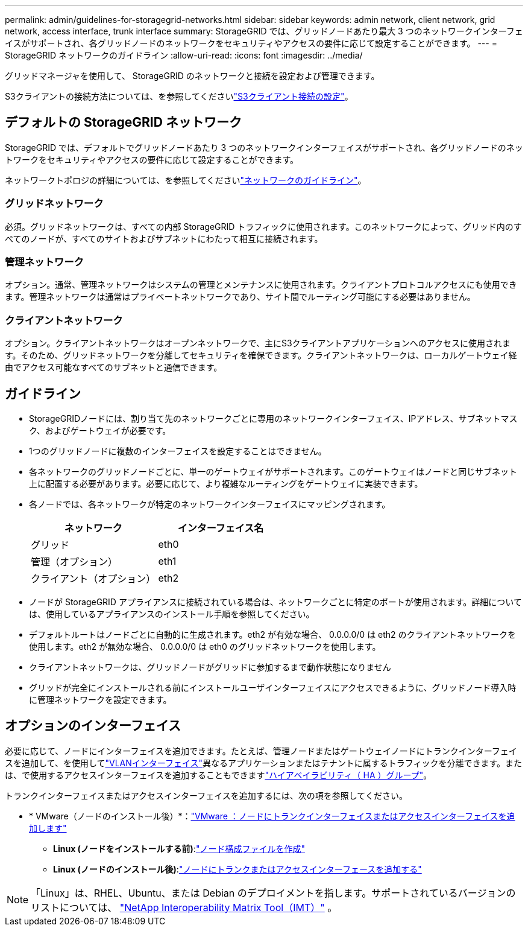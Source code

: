 ---
permalink: admin/guidelines-for-storagegrid-networks.html 
sidebar: sidebar 
keywords: admin network, client network, grid network, access interface, trunk interface 
summary: StorageGRID では、グリッドノードあたり最大 3 つのネットワークインターフェイスがサポートされ、各グリッドノードのネットワークをセキュリティやアクセスの要件に応じて設定することができます。 
---
= StorageGRID ネットワークのガイドライン
:allow-uri-read: 
:icons: font
:imagesdir: ../media/


[role="lead"]
グリッドマネージャを使用して、 StorageGRID のネットワークと接続を設定および管理できます。

S3クライアントの接続方法については、を参照してくださいlink:configuring-client-connections.html["S3クライアント接続の設定"]。



== デフォルトの StorageGRID ネットワーク

StorageGRID では、デフォルトでグリッドノードあたり 3 つのネットワークインターフェイスがサポートされ、各グリッドノードのネットワークをセキュリティやアクセスの要件に応じて設定することができます。

ネットワークトポロジの詳細については、を参照してくださいlink:../network/index.html["ネットワークのガイドライン"]。



=== グリッドネットワーク

必須。グリッドネットワークは、すべての内部 StorageGRID トラフィックに使用されます。このネットワークによって、グリッド内のすべてのノードが、すべてのサイトおよびサブネットにわたって相互に接続されます。



=== 管理ネットワーク

オプション。通常、管理ネットワークはシステムの管理とメンテナンスに使用されます。クライアントプロトコルアクセスにも使用できます。管理ネットワークは通常はプライベートネットワークであり、サイト間でルーティング可能にする必要はありません。



=== クライアントネットワーク

オプション。クライアントネットワークはオープンネットワークで、主にS3クライアントアプリケーションへのアクセスに使用されます。そのため、グリッドネットワークを分離してセキュリティを確保できます。クライアントネットワークは、ローカルゲートウェイ経由でアクセス可能なすべてのサブネットと通信できます。



== ガイドライン

* StorageGRIDノードには、割り当て先のネットワークごとに専用のネットワークインターフェイス、IPアドレス、サブネットマスク、およびゲートウェイが必要です。
* 1つのグリッドノードに複数のインターフェイスを設定することはできません。
* 各ネットワークのグリッドノードごとに、単一のゲートウェイがサポートされます。このゲートウェイはノードと同じサブネット上に配置する必要があります。必要に応じて、より複雑なルーティングをゲートウェイに実装できます。
* 各ノードでは、各ネットワークが特定のネットワークインターフェイスにマッピングされます。
+
[cols="1a,1a"]
|===
| ネットワーク | インターフェイス名 


 a| 
グリッド
 a| 
eth0



 a| 
管理（オプション）
 a| 
eth1



 a| 
クライアント（オプション）
 a| 
eth2

|===
* ノードが StorageGRID アプライアンスに接続されている場合は、ネットワークごとに特定のポートが使用されます。詳細については、使用しているアプライアンスのインストール手順を参照してください。
* デフォルトルートはノードごとに自動的に生成されます。eth2 が有効な場合、 0.0.0.0/0 は eth2 のクライアントネットワークを使用します。eth2 が無効な場合、 0.0.0.0/0 は eth0 のグリッドネットワークを使用します。
* クライアントネットワークは、グリッドノードがグリッドに参加するまで動作状態になりません
* グリッドが完全にインストールされる前にインストールユーザインターフェイスにアクセスできるように、グリッドノード導入時に管理ネットワークを設定できます。




== オプションのインターフェイス

必要に応じて、ノードにインターフェイスを追加できます。たとえば、管理ノードまたはゲートウェイノードにトランクインターフェイスを追加して、を使用してlink:../admin/configure-vlan-interfaces.html["VLANインターフェイス"]異なるアプリケーションまたはテナントに属するトラフィックを分離できます。または、で使用するアクセスインターフェイスを追加することもできますlink:../admin/configure-high-availability-group.html["ハイアベイラビリティ（ HA ）グループ"]。

トランクインターフェイスまたはアクセスインターフェイスを追加するには、次の項を参照してください。

* * VMware（ノードのインストール後）*：link:../maintain/vmware-adding-trunk-or-access-interfaces-to-node.html["VMware ：ノードにトランクインターフェイスまたはアクセスインターフェイスを追加します"]
+
** *Linux (ノードをインストールする前)*:link:../swnodes/creating-node-configuration-files.html["ノード構成ファイルを作成"]
** *Linux (ノードのインストール後)*:link:../maintain/linux-adding-trunk-or-access-interfaces-to-node.html["ノードにトランクまたはアクセスインターフェースを追加する"]





NOTE: 「Linux」は、RHEL、Ubuntu、または Debian のデプロイメントを指します。サポートされているバージョンのリストについては、 https://imt.netapp.com/matrix/#welcome["NetApp Interoperability Matrix Tool（IMT）"^] 。
